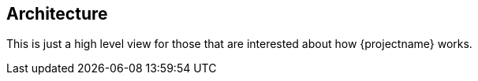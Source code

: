== Architecture

This is just a high level view for those that are interested about how {projectname} works.
